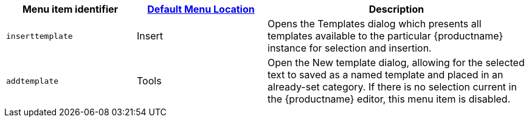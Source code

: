 [cols="1,1,2",options="header"]
|===
|Menu item identifier |xref:menus-configuration-options.adoc#example-the-tinymce-default-menu-items[Default Menu Location] |Description
|`+inserttemplate+` |Insert |Opens the Templates dialog which presents all templates available to the particular {productname} instance for selection and insertion.
|`+addtemplate+` |Tools |Open the New template dialog, allowing for the selected text to saved as a named template and placed in an already-set category. If there is no selection current in the {productname} editor, this menu item is disabled.
|===
